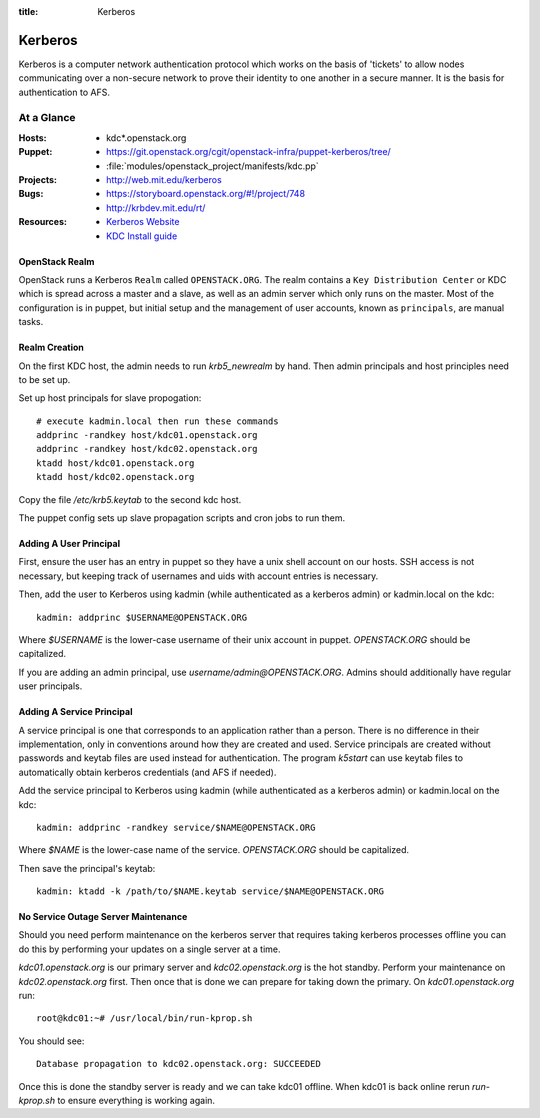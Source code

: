 :title: Kerberos

.. _kerberos:

Kerberos
########

Kerberos is a computer network authentication protocol which works on the
basis of 'tickets' to allow nodes communicating over a non-secure network
to prove their identity to one another in a secure manner. It is the basis
for authentication to AFS.

At a Glance
===========

:Hosts:
  * kdc*.openstack.org
:Puppet:
  * https://git.openstack.org/cgit/openstack-infra/puppet-kerberos/tree/
  * :file:`modules/openstack_project/manifests/kdc.pp`
:Projects:
  * http://web.mit.edu/kerberos
:Bugs:
  * https://storyboard.openstack.org/#!/project/748
  * http://krbdev.mit.edu/rt/
:Resources:
  * `Kerberos Website <http://web.mit.edu/kerberos>`_
  * `KDC Install guide <http://web.mit.edu/kerberos/krb5-devel/doc/admin/install_kdc.html>`_

OpenStack Realm
---------------

OpenStack runs a Kerberos ``Realm`` called ``OPENSTACK.ORG``.
The realm contains a ``Key Distribution Center`` or KDC which is spread
across a master and a slave, as well as an admin server which only runs on the
master. Most of the configuration is in puppet, but initial setup and
the management of user accounts, known as ``principals``, are manual tasks.

Realm Creation
--------------

On the first KDC host, the admin needs to run `krb5_newrealm` by hand. Then
admin principals and host principles need to be set up.

Set up host principals for slave propogation::

   # execute kadmin.local then run these commands
   addprinc -randkey host/kdc01.openstack.org
   addprinc -randkey host/kdc02.openstack.org
   ktadd host/kdc01.openstack.org
   ktadd host/kdc02.openstack.org

Copy the file `/etc/krb5.keytab` to the second kdc host.

The puppet config sets up slave propagation scripts and cron jobs to run them.

.. _addprinc:

Adding A User Principal
-----------------------

First, ensure the user has an entry in puppet so they have a unix
shell account on our hosts.  SSH access is not necessary, but keeping
track of usernames and uids with account entries is necessary.

Then, add the user to Kerberos using kadmin (while authenticated as a
kerberos admin) or kadmin.local on the kdc::

  kadmin: addprinc $USERNAME@OPENSTACK.ORG

Where `$USERNAME` is the lower-case username of their unix account in
puppet.  `OPENSTACK.ORG` should be capitalized.

If you are adding an admin principal, use
`username/admin@OPENSTACK.ORG`.  Admins should additionally have
regular user principals.

Adding A Service Principal
--------------------------

A service principal is one that corresponds to an application rather
than a person.  There is no difference in their implementation, only
in conventions around how they are created and used.  Service
principals are created without passwords and keytab files are used
instead for authentication.  The program `k5start` can use keytab
files to automatically obtain kerberos credentials (and AFS if
needed).

Add the service principal to Kerberos using kadmin (while
authenticated as a kerberos admin) or kadmin.local on the kdc::

  kadmin: addprinc -randkey service/$NAME@OPENSTACK.ORG

Where `$NAME` is the lower-case name of the service.  `OPENSTACK.ORG`
should be capitalized.

Then save the principal's keytab::

  kadmin: ktadd -k /path/to/$NAME.keytab service/$NAME@OPENSTACK.ORG

No Service Outage Server Maintenance
------------------------------------

Should you need perform maintenance on the kerberos server that requires
taking kerberos processes offline you can do this by performing your
updates on a single server at a time.

`kdc01.openstack.org` is our primary server and `kdc02.openstack.org`
is the hot standby. Perform your maintenance on `kdc02.openstack.org`
first. Then once that is done we can prepare for taking down the
primary. On `kdc01.openstack.org` run::

  root@kdc01:~# /usr/local/bin/run-kprop.sh

You should see::

  Database propagation to kdc02.openstack.org: SUCCEEDED

Once this is done the standby server is ready and we can take kdc01
offline. When kdc01 is back online rerun `run-kprop.sh` to ensure
everything is working again.
